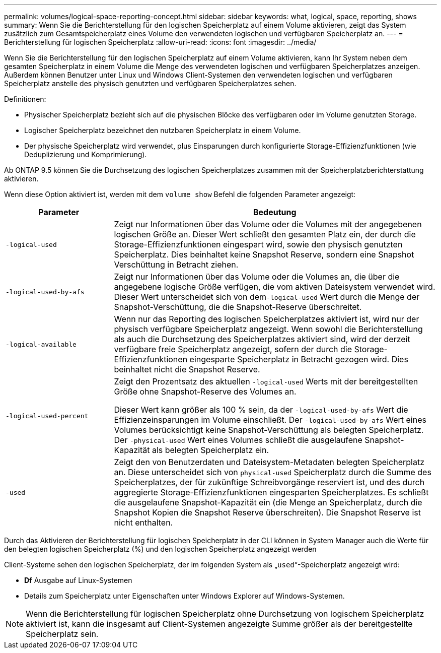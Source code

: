 ---
permalink: volumes/logical-space-reporting-concept.html 
sidebar: sidebar 
keywords: what, logical, space, reporting, shows 
summary: Wenn Sie die Berichterstellung für den logischen Speicherplatz auf einem Volume aktivieren, zeigt das System zusätzlich zum Gesamtspeicherplatz eines Volume den verwendeten logischen und verfügbaren Speicherplatz an. 
---
= Berichterstellung für logischen Speicherplatz
:allow-uri-read: 
:icons: font
:imagesdir: ../media/


[role="lead"]
Wenn Sie die Berichterstellung für den logischen Speicherplatz auf einem Volume aktivieren, kann Ihr System neben dem gesamten Speicherplatz in einem Volume die Menge des verwendeten logischen und verfügbaren Speicherplatzes anzeigen. Außerdem können Benutzer unter Linux und Windows Client-Systemen den verwendeten logischen und verfügbaren Speicherplatz anstelle des physisch genutzten und verfügbaren Speicherplatzes sehen.

Definitionen:

* Physischer Speicherplatz bezieht sich auf die physischen Blöcke des verfügbaren oder im Volume genutzten Storage.
* Logischer Speicherplatz bezeichnet den nutzbaren Speicherplatz in einem Volume.
* Der physische Speicherplatz wird verwendet, plus Einsparungen durch konfigurierte Storage-Effizienzfunktionen (wie Deduplizierung und Komprimierung).


Ab ONTAP 9.5 können Sie die Durchsetzung des logischen Speicherplatzes zusammen mit der Speicherplatzberichterstattung aktivieren.

Wenn diese Option aktiviert ist, werden mit dem `volume show` Befehl die folgenden Parameter angezeigt:

[cols="25%,75%"]
|===
| Parameter | Bedeutung 


 a| 
`-logical-used`
 a| 
Zeigt nur Informationen über das Volume oder die Volumes mit der angegebenen logischen Größe an. Dieser Wert schließt den gesamten Platz ein, der durch die Storage-Effizienzfunktionen eingespart wird, sowie den physisch genutzten Speicherplatz. Dies beinhaltet keine Snapshot Reserve, sondern eine Snapshot Verschüttung in Betracht ziehen.



 a| 
`-logical-used-by-afs`
 a| 
Zeigt nur Informationen über das Volume oder die Volumes an, die über die angegebene logische Größe verfügen, die vom aktiven Dateisystem verwendet wird. Dieser Wert unterscheidet sich von dem``-logical-used`` Wert durch die Menge der Snapshot-Verschüttung, die die Snapshot-Reserve überschreitet.



 a| 
`-logical-available`
 a| 
Wenn nur das Reporting des logischen Speicherplatzes aktiviert ist, wird nur der physisch verfügbare Speicherplatz angezeigt. Wenn sowohl die Berichterstellung als auch die Durchsetzung des Speicherplatzes aktiviert sind, wird der derzeit verfügbare freie Speicherplatz angezeigt, sofern der durch die Storage-Effizienzfunktionen eingesparte Speicherplatz in Betracht gezogen wird. Dies beinhaltet nicht die Snapshot Reserve.



 a| 
`-logical-used-percent`
 a| 
Zeigt den Prozentsatz des aktuellen `-logical-used` Werts mit der bereitgestellten Größe ohne Snapshot-Reserve des Volumes an.

Dieser Wert kann größer als 100 % sein, da der `-logical-used-by-afs` Wert die Effizienzeinsparungen im Volume einschließt. Der `-logical-used-by-afs` Wert eines Volumes berücksichtigt keine Snapshot-Verschüttung als belegten Speicherplatz. Der `-physical-used` Wert eines Volumes schließt die ausgelaufene Snapshot-Kapazität als belegten Speicherplatz ein.



 a| 
`-used`
 a| 
Zeigt den von Benutzerdaten und Dateisystem-Metadaten belegten Speicherplatz an. Diese unterscheidet sich von `physical-used` Speicherplatz durch die Summe des Speicherplatzes, der für zukünftige Schreibvorgänge reserviert ist, und des durch aggregierte Storage-Effizienzfunktionen eingesparten Speicherplatzes. Es schließt die ausgelaufene Snapshot-Kapazität ein (die Menge an Speicherplatz, durch die Snapshot Kopien die Snapshot Reserve überschreiten). Die Snapshot Reserve ist nicht enthalten.

|===
Durch das Aktivieren der Berichterstellung für logischen Speicherplatz in der CLI können in System Manager auch die Werte für den belegten logischen Speicherplatz (%) und den logischen Speicherplatz angezeigt werden

Client-Systeme sehen den logischen Speicherplatz, der im folgenden System als „`used`“-Speicherplatz angezeigt wird:

* *Df* Ausgabe auf Linux-Systemen
* Details zum Speicherplatz unter Eigenschaften unter Windows Explorer auf Windows-Systemen.


[NOTE]
====
Wenn die Berichterstellung für logischen Speicherplatz ohne Durchsetzung von logischem Speicherplatz aktiviert ist, kann die insgesamt auf Client-Systemen angezeigte Summe größer als der bereitgestellte Speicherplatz sein.

====